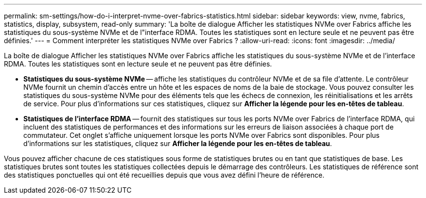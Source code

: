 ---
permalink: sm-settings/how-do-i-interpret-nvme-over-fabrics-statistics.html 
sidebar: sidebar 
keywords: view, nvme, fabrics, statistics, display, subsystem, read-only 
summary: 'La boîte de dialogue Afficher les statistiques NVMe over Fabrics affiche les statistiques du sous-système NVMe et de l"interface RDMA. Toutes les statistiques sont en lecture seule et ne peuvent pas être définies.' 
---
= Comment interpréter les statistiques NVMe over Fabrics ?
:allow-uri-read: 
:icons: font
:imagesdir: ../media/


[role="lead"]
La boîte de dialogue Afficher les statistiques NVMe over Fabrics affiche les statistiques du sous-système NVMe et de l'interface RDMA. Toutes les statistiques sont en lecture seule et ne peuvent pas être définies.

* *Statistiques du sous-système NVMe* -- affiche les statistiques du contrôleur NVMe et de sa file d'attente. Le contrôleur NVMe fournit un chemin d'accès entre un hôte et les espaces de noms de la baie de stockage. Vous pouvez consulter les statistiques du sous-système NVMe pour des éléments tels que les échecs de connexion, les réinitialisations et les arrêts de service. Pour plus d'informations sur ces statistiques, cliquez sur *Afficher la légende pour les en-têtes de tableau*.
* *Statistiques de l'interface RDMA* -- fournit des statistiques sur tous les ports NVMe over Fabrics de l'interface RDMA, qui incluent des statistiques de performances et des informations sur les erreurs de liaison associées à chaque port de commutateur. Cet onglet s'affiche uniquement lorsque les ports NVMe over Fabrics sont disponibles. Pour plus d'informations sur les statistiques, cliquez sur *Afficher la légende pour les en-têtes de tableau*.


Vous pouvez afficher chacune de ces statistiques sous forme de statistiques brutes ou en tant que statistiques de base. Les statistiques brutes sont toutes les statistiques collectées depuis le démarrage des contrôleurs. Les statistiques de référence sont des statistiques ponctuelles qui ont été recueillies depuis que vous avez défini l'heure de référence.
